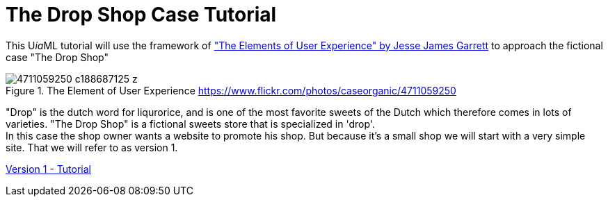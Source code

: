 = The Drop Shop Case Tutorial
:icons: font
ifdef::env-github[]
:tip-caption: :bulb:
:note-caption: :information_source:
:important-caption: :heavy_exclamation_mark:
:caution-caption: :fire:
:warning-caption: :warning:
endif::[]

This U__ia__ML tutorial will use the framework of link:http://www.jjg.net/elements/["The Elements of User Experience" by Jesse James Garrett] to approach the fictional case "The Drop Shop"

.The Element of User Experience  link:https://www.flickr.com/photos/caseorganic/4711059250[]
image::4711059250_c188687125_z.jpg[]

"Drop" is the dutch word for liqurorice, and is one of the most favorite sweets of the Dutch which therefore comes in lots of varieties.
"The Drop Shop" is a fictional sweets store that is specialized in 'drop'. +
In this case the shop owner wants a website to promote his shop. But because it's a small shop we will start with a very simple site. That we will refer to as version 1.

link:./version-1/README.adoc[Version 1 - Tutorial]

// Version-2: add dynamically maintain the assortment -> Use cases add, delete and modify sweet -> UiaML forms, rights, landingpage (login for owner)-> reference pages...

// Version-3: add order use case -> popup, assosiated pages (mail)